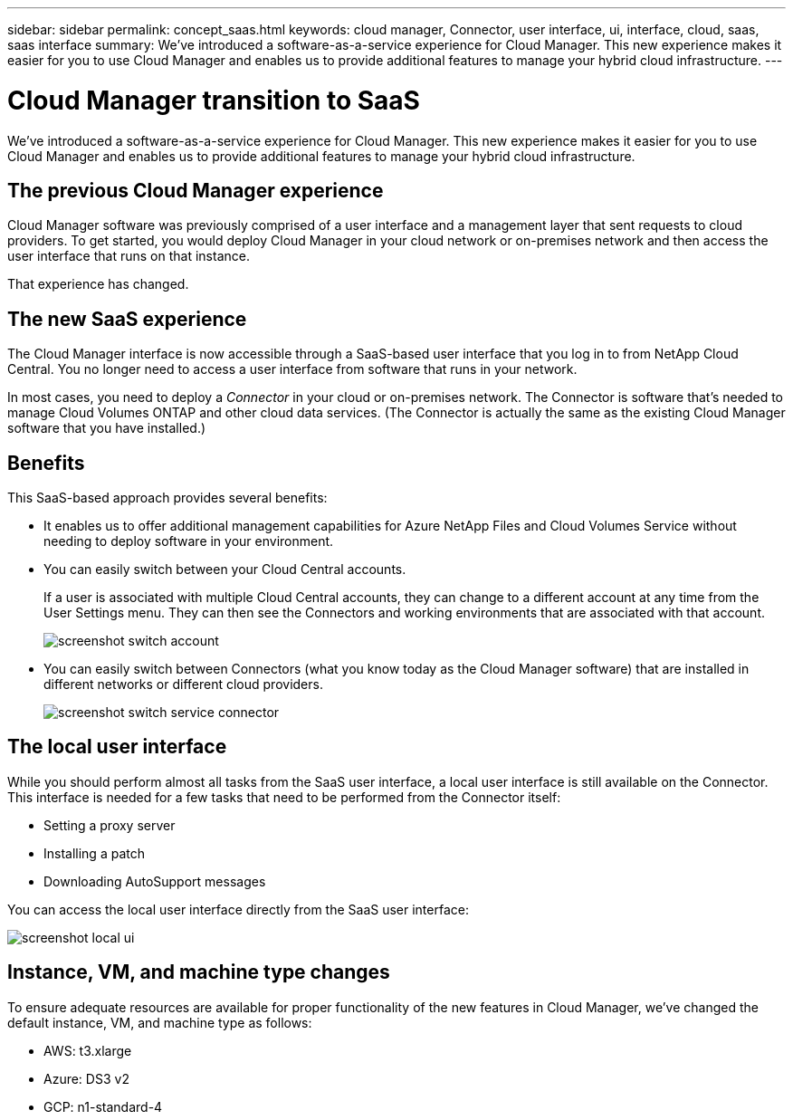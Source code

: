---
sidebar: sidebar
permalink: concept_saas.html
keywords: cloud manager, Connector, user interface, ui, interface, cloud, saas, saas interface
summary: We've introduced a software-as-a-service experience for Cloud Manager. This new experience makes it easier for you to use Cloud Manager and enables us to provide additional features to manage your hybrid cloud infrastructure.
---

= Cloud Manager transition to SaaS
:hardbreaks:
:nofooter:
:icons: font
:linkattrs:
:imagesdir: ./media/

[.lead]
We've introduced a software-as-a-service experience for Cloud Manager. This new experience makes it easier for you to use Cloud Manager and enables us to provide additional features to manage your hybrid cloud infrastructure.

== The previous Cloud Manager experience

Cloud Manager software was previously comprised of a user interface and a management layer that sent requests to cloud providers. To get started, you would deploy Cloud Manager in your cloud network or on-premises network and then access the user interface that runs on that instance.

That experience has changed.

== The new SaaS experience

The Cloud Manager interface is now accessible through a SaaS-based user interface that you log in to from NetApp Cloud Central. You no longer need to access a user interface from software that runs in your network.

In most cases, you need to deploy a _Connector_ in your cloud or on-premises network. The Connector is software that's needed to manage Cloud Volumes ONTAP and other cloud data services. (The Connector is actually the same as the existing Cloud Manager software that you have installed.)

== Benefits

This SaaS-based approach provides several benefits:

* It enables us to offer additional management capabilities for Azure NetApp Files and Cloud Volumes Service without needing to deploy software in your environment.

* You can easily switch between your Cloud Central accounts.
+
If a user is associated with multiple Cloud Central accounts, they can change to a different account at any time from the User Settings menu. They can then see the Connectors and working environments that are associated with that account.
+
image:screenshot_switch_account.gif[]

* You can easily switch between Connectors (what you know today as the Cloud Manager software) that are installed in different networks or different cloud providers.
+
image:screenshot_switch_service_connector.gif[]

== The local user interface

While you should perform almost all tasks from the SaaS user interface, a local user interface is still available on the Connector. This interface is needed for a few tasks that need to be performed from the Connector itself:

* Setting a proxy server
* Installing a patch
* Downloading AutoSupport messages

You can access the local user interface directly from the SaaS user interface:

image:screenshot_local_ui.gif[]

== Instance, VM, and machine type changes

To ensure adequate resources are available for proper functionality of the new features in Cloud Manager, we've changed the default instance, VM, and machine type as follows:

* AWS: t3.xlarge
* Azure: DS3 v2
* GCP: n1-standard-4

